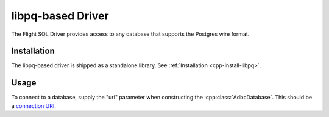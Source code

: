 .. Licensed to the Apache Software Foundation (ASF) under one
.. or more contributor license agreements.  See the NOTICE file
.. distributed with this work for additional information
.. regarding copyright ownership.  The ASF licenses this file
.. to you under the Apache License, Version 2.0 (the
.. "License"); you may not use this file except in compliance
.. with the License.  You may obtain a copy of the License at
..
..   http://www.apache.org/licenses/LICENSE-2.0
..
.. Unless required by applicable law or agreed to in writing,
.. software distributed under the License is distributed on an
.. "AS IS" BASIS, WITHOUT WARRANTIES OR CONDITIONS OF ANY
.. KIND, either express or implied.  See the License for the
.. specific language governing permissions and limitations
.. under the License.

==================
libpq-based Driver
==================

The Flight SQL Driver provides access to any database that supports
the Postgres wire format.

Installation
============

The libpq-based driver is shipped as a standalone library.  See
:ref:`Installation <cpp-install-libpq>`.

Usage
=====

To connect to a database, supply the "uri" parameter when constructing
the :cpp:class:`AdbcDatabase`.  This should be a `connection URI
<https://www.postgresql.org/docs/current/libpq-connect.html#LIBPQ-CONNSTRING>`_.

.. tab-set::

   .. tab-item:: C++
      :sync: cpp

      .. code-block:: cpp

         #include "adbc.h"

         // Ignoring error handling
         struct AdbcDatabase database;
         AdbcDatabaseNew(&database, nullptr);
         AdbcDatabaseSetOption(&database, "uri", "postgresql://localhost:5433", nullptr);
         AdbcDatabaseInit(&database, nullptr);

   .. tab-item:: Python
      :sync: python

      .. code-block:: python

         import adbc_driver_postgres.dbapi


         uri = "postgresql://localhost:5433"
         with adbc_driver_postgres.dbapi.connect(uri) as conn:
             pass
